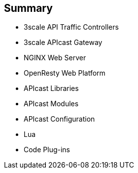 :scrollbar:
:data-uri:


== Summary

* 3scale API Traffic Controllers
* 3scale APIcast Gateway
* NGINX Web Server
* OpenResty Web Platform
* APIcast Libraries
* APIcast Modules
* APIcast Configuration
* Lua
* Code Plug-ins


ifdef::showscript[]

Transcript:


This module introduces different API traffic controllers for 3scale. It began with the 3scale API traffic management controllers, chiefly the APIcast gateway. The module continued with the NGNIX web server, including an overview, the basic architecture, the functional modules, and its integration with the OpenResty web platform. The APIcast libraries were discussed, with a mention of the extended NGNIX modules and the modules used primarily for internal purposes. Next the APIcast modules were covered, featuring the nine module phases and a look at the default module and custom modules, followed by APIcast configuration. The module concluded with an overview of Lua and its basic concepts and a discussion of code plug-ins.


endif::showscript[]
